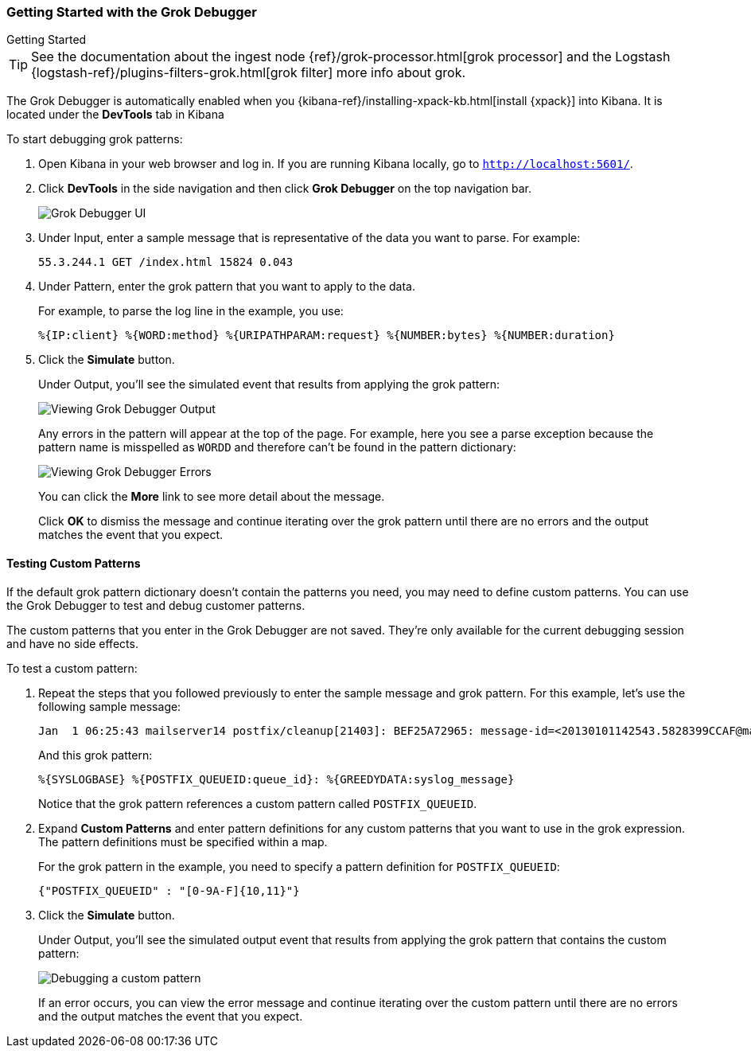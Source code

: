 [role="xpack"]
[[grokdebugger-getting-started]]

ifndef::gs-mini[]
=== Getting Started with the Grok Debugger
endif::gs-mini[]

ifdef::gs-mini[]
== Getting Started with the Grok Debugger
endif::gs-mini[]

++++
<titleabbrev>Getting Started</titleabbrev>
++++

TIP: See the documentation about the ingest node
{ref}/grok-processor.html[grok processor] and the Logstash {logstash-ref}/plugins-filters-grok.html[grok filter] more info about grok.

The Grok Debugger is automatically enabled when you {kibana-ref}/installing-xpack-kb.html[install {xpack}]
into Kibana.  It is located under the *DevTools* tab in Kibana

To start debugging grok patterns:

. Open Kibana in your web browser and log in. If you are running Kibana
locally, go to `http://localhost:5601/`.

. Click **DevTools** in the side navigation and then click **Grok Debugger**
on the top navigation bar.
+
image::grokdebugger/images/grok-debugger.png["Grok Debugger UI"]

. Under Input, enter a sample message that is representative of the data you
want to parse. For example:
+
[source,ruby]
-------------------------------------------------------------------------------
55.3.244.1 GET /index.html 15824 0.043
-------------------------------------------------------------------------------

. Under Pattern, enter the grok pattern that you want to apply to the data.
+
For example, to parse the log line in the example, you use:
+
[source,ruby]
-------------------------------------------------------------------------------
%{IP:client} %{WORD:method} %{URIPATHPARAM:request} %{NUMBER:bytes} %{NUMBER:duration}
-------------------------------------------------------------------------------

. Click the **Simulate** button.
+
Under Output, you'll see the simulated event that results from applying the grok
pattern:
+
image::grokdebugger/images/grok-debugger-output.png["Viewing Grok Debugger Output"]
+
Any errors in the pattern will appear at the top of the page. For example,
here you see a parse exception because the pattern name is misspelled as `WORDD`
and therefore can't be found in the pattern dictionary:
+
image::grokdebugger/images/grok-debugger-error.png["Viewing Grok Debugger Errors"]
+
You can click the **More** link to see more detail about the message.
+
Click **OK** to dismiss the message and continue iterating over the grok pattern
until there are no errors and the output matches the event that you expect.

//TODO: Update LS and ingest node docs with pointers to the new grok debugger. Replace references to the Heroku app.

[float]
[[grokdebugger-custom-patterns]]
==== Testing Custom Patterns

If the default grok pattern dictionary doesn't contain the patterns you need,
you may need to define custom patterns. You can use the Grok Debugger to test
and debug customer patterns.

The custom patterns that you enter in the Grok Debugger are not saved. They're
only available for the current debugging session and have no side effects.

To test a custom pattern:

. Repeat the steps that you followed previously to enter the sample message and
grok pattern. For this example, let's use the following sample message:
+
[source,ruby]
-------------------------------------------------------------------------------
Jan  1 06:25:43 mailserver14 postfix/cleanup[21403]: BEF25A72965: message-id=<20130101142543.5828399CCAF@mailserver14.example.com>
-------------------------------------------------------------------------------
+
And this grok pattern:
+
[source,ruby]
-------------------------------------------------------------------------------
%{SYSLOGBASE} %{POSTFIX_QUEUEID:queue_id}: %{GREEDYDATA:syslog_message}
-------------------------------------------------------------------------------
+
Notice that the grok pattern references a custom pattern called `POSTFIX_QUEUEID`.

. Expand **Custom Patterns** and enter pattern definitions for any custom
patterns that you want to use in the grok expression. The pattern definitions
must be specified within a map.
+
For the grok pattern in the example, you need to specify a pattern definition
for `POSTFIX_QUEUEID`:
+
[source,ruby]
-------------------------------------------------------------------------------
{"POSTFIX_QUEUEID" : "[0-9A-F]{10,11}"}
-------------------------------------------------------------------------------

. Click the **Simulate** button.
+
Under Output, you'll see the simulated output event that results from applying
the grok pattern that contains the custom pattern:
+
image::grokdebugger/images/grok-debugger-custom-pattern.png["Debugging a custom pattern"]
+
If an error occurs, you can view the error message and continue iterating over
the custom pattern until there are no errors and the output matches the event
that you expect.
